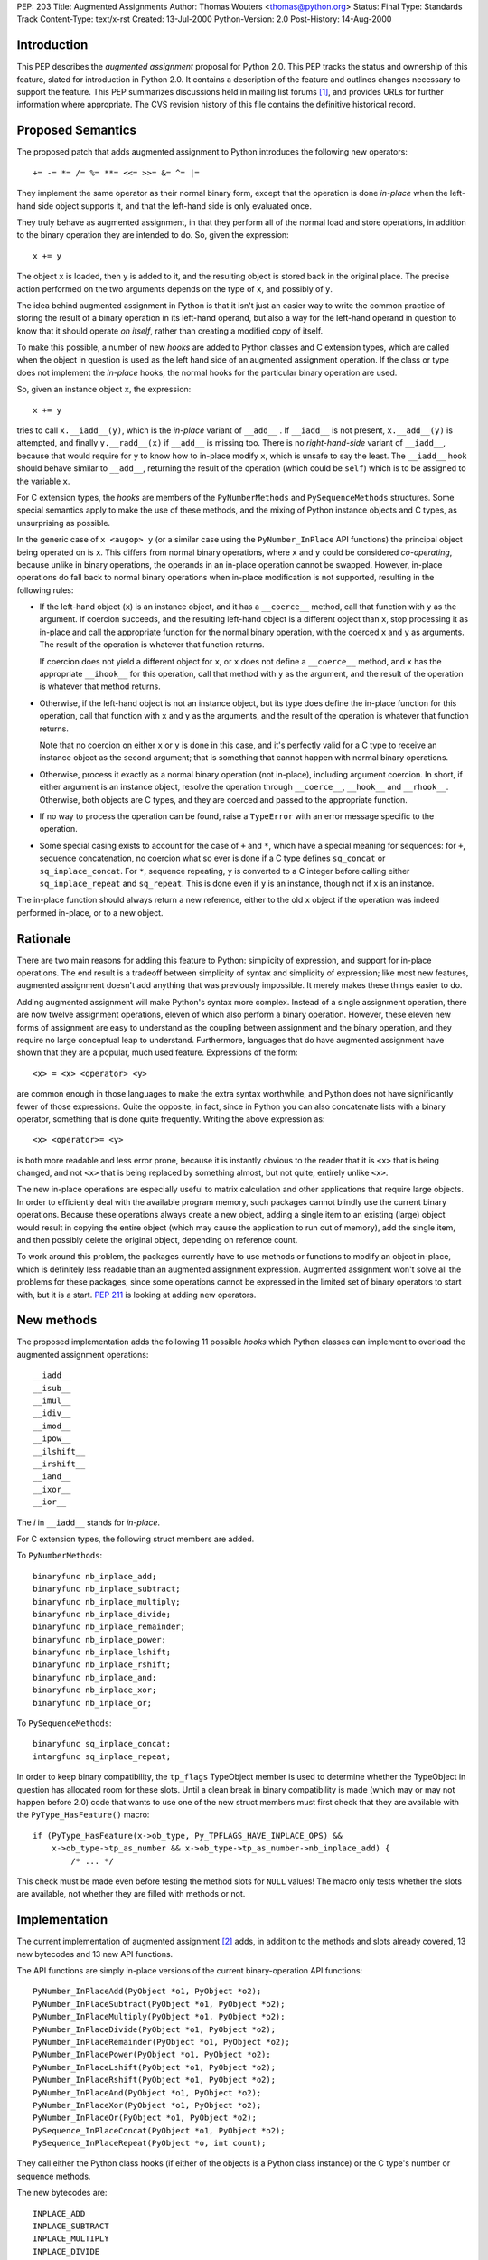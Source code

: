PEP: 203
Title: Augmented Assignments
Author: Thomas Wouters <thomas@python.org>
Status: Final
Type: Standards Track
Content-Type: text/x-rst
Created: 13-Jul-2000
Python-Version: 2.0
Post-History: 14-Aug-2000


Introduction
============

This PEP describes the *augmented assignment* proposal for Python 2.0.  This
PEP tracks the status and ownership of this feature, slated for introduction
in Python 2.0.  It contains a description of the feature and outlines changes
necessary to support the feature.  This PEP summarizes discussions held in
mailing list forums [1]_, and provides URLs for further information where
appropriate.  The CVS revision history of this file contains the definitive
historical record.


Proposed Semantics
==================

The proposed patch that adds augmented assignment to Python introduces the
following new operators::

+= -= *= /= %= **= <<= >>= &= ^= |=

They implement the same operator as their normal binary form, except that the
operation is done *in-place* when the left-hand side object supports it, and
that the left-hand side is only evaluated once.

They truly behave as augmented assignment, in that they perform all of the
normal load and store operations, in addition to the binary operation they are
intended to do.  So, given the expression::

    x += y

The object ``x`` is loaded, then ``y`` is added to it, and the resulting
object is stored back in the original place.  The precise action performed on
the two arguments depends on the type of ``x``, and possibly of ``y``.

The idea behind augmented assignment in Python is that it isn't just an easier
way to write the common practice of storing the result of a binary operation
in its left-hand operand, but also a way for the left-hand operand in question
to know that it should operate *on itself*, rather than creating a modified
copy of itself.

To make this possible, a number of new *hooks* are added to Python classes and
C extension types, which are called when the object in question is used as the
left hand side of an augmented assignment operation.  If the class or type
does not implement the *in-place* hooks, the normal hooks for the particular
binary operation are used.

So, given an instance object ``x``, the expression::

    x += y

tries to call ``x.__iadd__(y)``, which is the *in-place* variant of
``__add__`` .  If ``__iadd__`` is not present, ``x.__add__(y)`` is attempted,
and finally ``y.__radd__(x)`` if ``__add__`` is missing too.  There is no
*right-hand-side* variant of ``__iadd__``, because that would require for
``y`` to know how to in-place modify ``x``, which is unsafe to say the least.
The ``__iadd__`` hook should behave similar to ``__add__``, returning the
result of the operation (which could be ``self``) which is to be assigned to
the variable ``x``.

For C extension types, the *hooks* are members of the ``PyNumberMethods`` and
``PySequenceMethods`` structures.  Some special semantics apply to make the
use of these methods, and the mixing of Python instance objects and C types,
as unsurprising as possible.

In the generic case of ``x <augop> y`` (or a similar case using the
``PyNumber_InPlace`` API functions) the principal object being operated on is
``x``.  This differs from normal binary operations, where ``x`` and ``y``
could be considered *co-operating*, because unlike in binary operations, the
operands in an in-place operation cannot be swapped.  However, in-place
operations do fall back to normal binary operations when in-place modification
is not supported, resulting in the following rules:

- If the left-hand object (``x``) is an instance object, and it has a
  ``__coerce__`` method, call that function with ``y`` as the argument.  If
  coercion succeeds, and the resulting left-hand object is a different object
  than ``x``, stop processing it as in-place and call the appropriate function
  for the normal binary operation, with the coerced ``x`` and ``y`` as
  arguments.  The result of the operation is whatever that function returns.

  If coercion does not yield a different object for ``x``, or ``x`` does not
  define a ``__coerce__`` method, and ``x`` has the appropriate ``__ihook__``
  for this operation, call that method with ``y`` as the argument, and the
  result of the operation is whatever that method returns.

- Otherwise, if the left-hand object is not an instance object, but its type
  does define the in-place function for this operation, call that function
  with ``x`` and ``y`` as the arguments, and the result of the operation is
  whatever that function returns.

  Note that no coercion on either ``x`` or ``y`` is done in this case, and
  it's perfectly valid for a C type to receive an instance object as the
  second argument; that is something that cannot happen with normal binary
  operations.

- Otherwise, process it exactly as a normal binary operation (not in-place),
  including argument coercion.  In short, if either argument is an instance
  object, resolve the operation through ``__coerce__``, ``__hook__`` and
  ``__rhook__``.  Otherwise, both objects are C types, and they are coerced
  and passed to the appropriate function.

- If no way to process the operation can be found, raise a ``TypeError`` with
  an error message specific to the operation.

- Some special casing exists to account for the case of ``+`` and ``*``,
  which have a special meaning for sequences: for ``+``, sequence
  concatenation, no coercion what so ever is done if a C type defines
  ``sq_concat`` or ``sq_inplace_concat``.  For ``*``, sequence repeating,
  ``y`` is converted to a C integer before calling either
  ``sq_inplace_repeat`` and ``sq_repeat``.  This is done even if ``y`` is an
  instance, though not if ``x`` is an instance.

The in-place function should always return a new reference, either to the
old ``x`` object if the operation was indeed performed in-place, or to a new
object.


Rationale
=========

There are two main reasons for adding this feature to Python: simplicity of
expression, and support for in-place operations. The end result is a tradeoff
between simplicity of syntax and simplicity of expression; like most new
features, augmented assignment doesn't add anything that was previously
impossible. It merely makes these things easier to do.

Adding augmented assignment will make Python's syntax more complex.  Instead
of a single assignment operation, there are now twelve assignment operations,
eleven of which also perform a binary operation.  However, these eleven new
forms of assignment are easy to understand as the coupling between assignment
and the binary operation, and they require no large conceptual leap to
understand.  Furthermore, languages that do have augmented assignment have
shown that they are a popular, much used feature. Expressions of the form::

    <x> = <x> <operator> <y>

are common enough in those languages to make the extra syntax worthwhile, and
Python does not have significantly fewer of those expressions.  Quite the
opposite, in fact, since in Python you can also concatenate lists with a
binary operator, something that is done quite frequently.  Writing the above
expression as::

    <x> <operator>= <y>

is both more readable and less error prone, because it is instantly obvious to
the reader that it is ``<x>`` that is being changed, and not ``<x>`` that is
being replaced by something almost, but not quite, entirely unlike ``<x>``.

The new in-place operations are especially useful to matrix calculation and
other applications that require large objects.  In order to efficiently deal
with the available program memory, such packages cannot blindly use the
current binary operations.  Because these operations always create a new
object, adding a single item to an existing (large) object would result in
copying the entire object (which may cause the application to run out of
memory), add the single item, and then possibly delete the original object,
depending on reference count.

To work around this problem, the packages currently have to use methods or
functions to modify an object in-place, which is definitely less readable than
an augmented assignment expression.  Augmented assignment won't solve all the
problems for these packages, since some operations cannot be expressed in the
limited set of binary operators to start with, but it is a start.  :pep:`211`
is looking at adding new operators.


New methods
===========

The proposed implementation adds the following 11 possible *hooks* which
Python classes can implement to overload the augmented assignment operations::

    __iadd__
    __isub__
    __imul__
    __idiv__
    __imod__
    __ipow__
    __ilshift__
    __irshift__
    __iand__
    __ixor__
    __ior__

The *i* in ``__iadd__`` stands for *in-place*.

For C extension types, the following struct members are added.

To ``PyNumberMethods``::

    binaryfunc nb_inplace_add;
    binaryfunc nb_inplace_subtract;
    binaryfunc nb_inplace_multiply;
    binaryfunc nb_inplace_divide;
    binaryfunc nb_inplace_remainder;
    binaryfunc nb_inplace_power;
    binaryfunc nb_inplace_lshift;
    binaryfunc nb_inplace_rshift;
    binaryfunc nb_inplace_and;
    binaryfunc nb_inplace_xor;
    binaryfunc nb_inplace_or;

To ``PySequenceMethods``::

    binaryfunc sq_inplace_concat;
    intargfunc sq_inplace_repeat;

In order to keep binary compatibility, the ``tp_flags`` TypeObject member is
used to determine whether the TypeObject in question has allocated room for
these slots.  Until a clean break in binary compatibility is made (which may
or may not happen before 2.0) code that wants to use one of the new struct
members must first check that they are available with the
``PyType_HasFeature()`` macro::

    if (PyType_HasFeature(x->ob_type, Py_TPFLAGS_HAVE_INPLACE_OPS) &&
        x->ob_type->tp_as_number && x->ob_type->tp_as_number->nb_inplace_add) {
            /* ... */

This check must be made even before testing the method slots for ``NULL``
values!  The macro only tests whether the slots are available, not whether
they are filled with methods or not.


Implementation
==============

The current implementation of augmented assignment [2]_ adds, in addition to
the methods and slots already covered, 13 new bytecodes and 13 new API
functions.

The API functions are simply in-place versions of the current binary-operation
API functions::

    PyNumber_InPlaceAdd(PyObject *o1, PyObject *o2);
    PyNumber_InPlaceSubtract(PyObject *o1, PyObject *o2);
    PyNumber_InPlaceMultiply(PyObject *o1, PyObject *o2);
    PyNumber_InPlaceDivide(PyObject *o1, PyObject *o2);
    PyNumber_InPlaceRemainder(PyObject *o1, PyObject *o2);
    PyNumber_InPlacePower(PyObject *o1, PyObject *o2);
    PyNumber_InPlaceLshift(PyObject *o1, PyObject *o2);
    PyNumber_InPlaceRshift(PyObject *o1, PyObject *o2);
    PyNumber_InPlaceAnd(PyObject *o1, PyObject *o2);
    PyNumber_InPlaceXor(PyObject *o1, PyObject *o2);
    PyNumber_InPlaceOr(PyObject *o1, PyObject *o2);
    PySequence_InPlaceConcat(PyObject *o1, PyObject *o2);
    PySequence_InPlaceRepeat(PyObject *o, int count);

They call either the Python class hooks (if either of the objects is a Python
class instance) or the C type's number or sequence methods.

The new bytecodes are::

    INPLACE_ADD
    INPLACE_SUBTRACT
    INPLACE_MULTIPLY
    INPLACE_DIVIDE
    INPLACE_REMAINDER
    INPLACE_POWER
    INPLACE_LEFTSHIFT
    INPLACE_RIGHTSHIFT
    INPLACE_AND
    INPLACE_XOR
    INPLACE_OR
    ROT_FOUR
    DUP_TOPX

The ``INPLACE_*`` bytecodes mirror the ``BINARY_*`` bytecodes, except that
they are implemented as calls to the ``InPlace`` API functions.  The other two
bytecodes are *utility* bytecodes: ``ROT_FOUR`` behaves like ``ROT_THREE``
except that the four topmost stack items are rotated.

``DUP_TOPX`` is a bytecode that takes a single argument, which should be an
integer between 1 and 5 (inclusive) which is the number of items to duplicate
in one block.  Given a stack like this (where the right side of the list is
the *top* of the stack)::

    [1, 2, 3, 4, 5]

``DUP_TOPX 3`` would duplicate the top 3 items, resulting in this stack::

    [1, 2, 3, 4, 5, 3, 4, 5]

``DUP_TOPX`` with an argument of 1 is the same as ``DUP_TOP``.  The limit of 5
is purely an implementation limit .  The implementation of augmented
assignment requires only ``DUP_TOPX`` with an argument of 2 and 3, and could
do without this new opcode at the cost of a fair number of ``DUP_TOP`` and
``ROT_*``.


Open Issues
===========

The ``PyNumber_InPlace`` API is only a subset of the normal ``PyNumber`` API:
only those functions that are required to support the augmented assignment
syntax are included. If other in-place API functions are needed, they can be
added later.

The ``DUP_TOPX`` bytecode is a conveniency bytecode, and is not actually
necessary.  It should be considered whether this bytecode is worth having.
There seems to be no other possible use for this bytecode at this time.


Copyright
=========

This document has been placed in the public domain.


References
==========

.. [1] http://www.python.org/pipermail/python-list/2000-June/059556.html

.. [2] http://sourceforge.net/patch?func=detailpatch&patch_id=100699&group_id=5470
